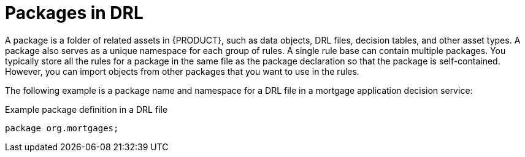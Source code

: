 [id='con-drl-packages_{context}']
= Packages in DRL

A package is a folder of related assets in {PRODUCT}, such as data objects, DRL files, decision tables, and other asset types. A package also serves as a unique namespace for each group of rules. A single rule base can contain multiple packages. You typically store all the rules for a package in the same file as the package declaration so that the package is self-contained. However, you can import objects from other packages that you want to use in the rules.

The following example is a package name and namespace for a DRL file in a mortgage application decision service:

.Example package definition in a DRL file
[source]
----
package org.mortgages;
----















